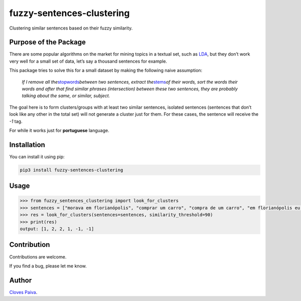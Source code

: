 fuzzy-sentences-clustering
==========================

Clustering similar sentences based on their fuzzy similarity.

Purpose of the Package
----------------------

There are some popular algorithms on the market for mining topics in a
textual set, such as
`LDA <https://en.wikipedia.org/wiki/Latent_Dirichlet_allocation>`__, but
they don’t work very well for a small set of data, let’s say a thousand
sentences for example.

This package tries to solve this for a small dataset by making the
following naive assumption:

   *If I remove all
   the*\ `stopwords <https://en.wikipedia.org/wiki/Stop_word>`__\ *between
   two sentences, extract
   the*\ `stems <https://en.wikipedia.org/wiki/Stemming>`__\ *of their
   words, sort the words their words and after that find similar phrases
   (intersection) between these two sentences, they are probably talking
   about the same, or similar, subject.*

The goal here is to form clusters/groups with at least two similar
sentences, isolated sentences (sentences that don’t look like any other
in the total set) will not generate a cluster just for them. For these
cases, the sentence will receive the *-1* tag.

For while it works just for **portuguese** language.

Installation
------------

You can install it using pip:

.. code:: bash

   pip3 install fuzzy-sentences-clustering

Usage
-----

.. code:: python

   >>> from fuzzy_sentences_clustering import look_for_clusters
   >>> sentences = ["morava em florianópolis", "comprar um carro", "compra de um carro", "em florianópolis eu moro", "gosto de samba", "quero comer tapioca"]
   >>> res = look_for_clusters(sentences=sentences, similarity_threshold=90)
   >>> print(res)
   output: [1, 2, 2, 1, -1, -1]

Contribution
------------

Contributions are welcome.

If you find a bug, please let me know.

Author
------

`Cloves Paiva <https://www.linkedin.com/in/cloves-paiva-02b449124/>`__.
